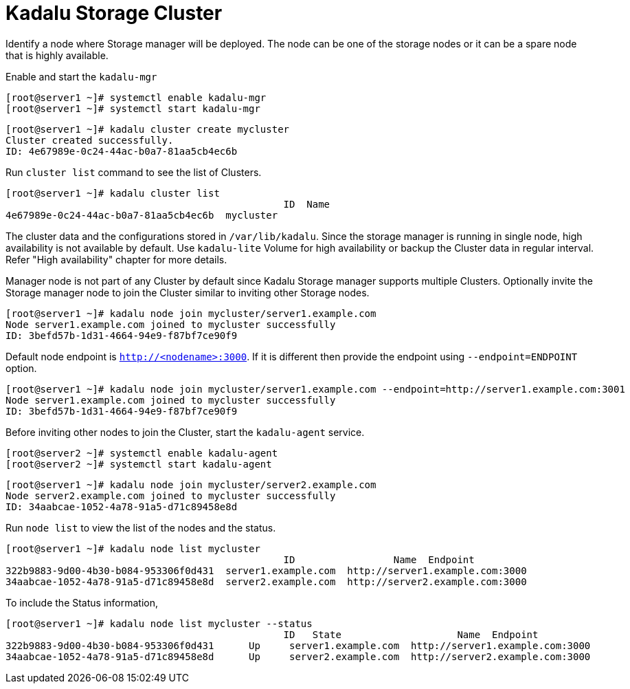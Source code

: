 = Kadalu Storage Cluster

Identify a node where Storage manager will be deployed. The node can be one of the storage nodes or it can be a spare node that is highly available.

Enable and start the `kadalu-mgr`

[source,console]
----
[root@server1 ~]# systemctl enable kadalu-mgr
[root@server1 ~]# systemctl start kadalu-mgr
----

[source,console]
----
[root@server1 ~]# kadalu cluster create mycluster
Cluster created successfully.
ID: 4e67989e-0c24-44ac-b0a7-81aa5cb4ec6b
----

Run `cluster list` command to see the list of Clusters.

[source,console]
----
[root@server1 ~]# kadalu cluster list
                                                ID  Name
4e67989e-0c24-44ac-b0a7-81aa5cb4ec6b  mycluster
----

The cluster data and the configurations stored in `/var/lib/kadalu`. Since the storage manager is running in single node, high availability is not available by default. Use `kadalu-lite` Volume for high availability or backup the Cluster data in regular interval. Refer "High availability" chapter for more details.

Manager node is not part of any Cluster by default since Kadalu Storage manager supports multiple Clusters. Optionally invite the Storage manager node to join the Cluster similar to inviting other Storage nodes.

[source,console]
----
[root@server1 ~]# kadalu node join mycluster/server1.example.com
Node server1.example.com joined to mycluster successfully
ID: 3befd57b-1d31-4664-94e9-f87bf7ce90f9
----

Default node endpoint is `http://<nodename>:3000`. If it is different then provide the endpoint using `--endpoint=ENDPOINT` option.

[source,console]
----
[root@server1 ~]# kadalu node join mycluster/server1.example.com --endpoint=http://server1.example.com:3001
Node server1.example.com joined to mycluster successfully
ID: 3befd57b-1d31-4664-94e9-f87bf7ce90f9
----

Before inviting other nodes to join the Cluster, start the `kadalu-agent` service.

[source,console]
----
[root@server2 ~]# systemctl enable kadalu-agent
[root@server2 ~]# systemctl start kadalu-agent
----

[source,console]
----
[root@server1 ~]# kadalu node join mycluster/server2.example.com
Node server2.example.com joined to mycluster successfully
ID: 34aabcae-1052-4a78-91a5-d71c89458e8d
----

Run `node list` to view the list of the nodes and the status.

[source,console]
----
[root@server1 ~]# kadalu node list mycluster
                                                ID                 Name  Endpoint
322b9883-9d00-4b30-b084-953306f0d431  server1.example.com  http://server1.example.com:3000
34aabcae-1052-4a78-91a5-d71c89458e8d  server2.example.com  http://server2.example.com:3000
----

To include the Status information,

[source,console]
----
[root@server1 ~]# kadalu node list mycluster --status
                                                ID   State                    Name  Endpoint
322b9883-9d00-4b30-b084-953306f0d431      Up     server1.example.com  http://server1.example.com:3000
34aabcae-1052-4a78-91a5-d71c89458e8d      Up     server2.example.com  http://server2.example.com:3000
----
